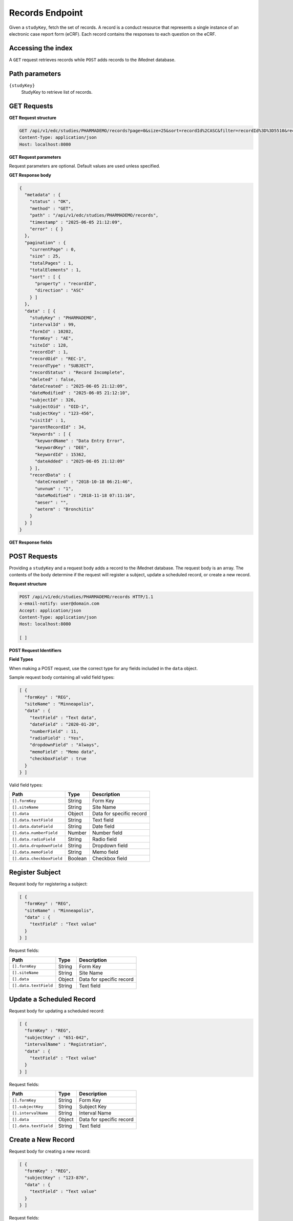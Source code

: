 Records Endpoint
================

Given a ``studyKey``, fetch the set of records. A record is a conduct resource that
represents a single instance of an electronic case report form (eCRF). Each record
contains the responses to each question on the eCRF.

Accessing the index
-------------------

A ``GET`` request retrieves records while ``POST`` adds records to the iMednet
database.

Path parameters
---------------

``{studyKey}``
  StudyKey to retrieve list of records.

GET Requests
------------

**GET Request structure**

.. code-block:: http

   GET /api/v1/edc/studies/PHARMADEMO/records?page=0&size=25&sort=recordId%2CASC&filter=recordId%3D%3D5510&recordDataFilter=aeterm%3D%3DBronchitis HTTP/1.1
   Content-Type: application/json
   Host: localhost:8080

**GET Request parameters**

Request parameters are optional. Default values are used unless specified.

+-------------------+------------------------------------------------------------------------------------------------------------------------------------------------------------------------------------------------------------+
| Parameter         | Description                                                                                                                                                                                                |
+===================+============================================================================================================================================================================================================+
| ``page``          | Which index page to be returned. Default value is ``0``.                                                                                                                                                    |
+-------------------+------------------------------------------------------------------------------------------------------------------------------------------------------------------------------------------------------------+
| ``size``          | Items per page to be returned. Default value is ``25``. Maximum items allowed per page is ``500``.                                                                                                          |
+-------------------+------------------------------------------------------------------------------------------------------------------------------------------------------------------------------------------------------------+
| ``sort``          | Name of the property by which to sort the result set. To sort in a particular direction add a comma to the property name and ``asc`` or ``desc``. To sort by multiple properties add additional sort parameters. Default value is ``recordId,asc``. |
+-------------------+------------------------------------------------------------------------------------------------------------------------------------------------------------------------------------------------------------+
| ``filter``        | Optional filter search criteria. Must follow correct syntax. Refer to :doc:`../rest_api_reference` for details.                                                                                              |
+-------------------+------------------------------------------------------------------------------------------------------------------------------------------------------------------------------------------------------------+
| ``recordDataFilter`` | Optional record data filter search criteria. Must follow correct syntax. Refer to :doc:`../rest_api_reference` for details.                                                                                |
+-------------------+------------------------------------------------------------------------------------------------------------------------------------------------------------------------------------------------------------+

**GET Response body**

.. code-block:: json

   {
     "metadata" : {
       "status" : "OK",
       "method" : "GET",
       "path" : "/api/v1/edc/studies/PHARMADEMO/records",
       "timestamp" : "2025-06-05 21:12:09",
       "error" : { }
     },
     "pagination" : {
       "currentPage" : 0,
       "size" : 25,
       "totalPages" : 1,
       "totalElements" : 1,
       "sort" : [ {
         "property" : "recordId",
         "direction" : "ASC"
       } ]
     },
     "data" : [ {
       "studyKey" : "PHARMADEMO",
       "intervalId" : 99,
       "formId" : 10202,
       "formKey" : "AE",
       "siteId" : 128,
       "recordId" : 1,
       "recordOid" : "REC-1",
       "recordType" : "SUBJECT",
       "recordStatus" : "Record Incomplete",
       "deleted" : false,
       "dateCreated" : "2025-06-05 21:12:09",
       "dateModified" : "2025-06-05 21:12:10",
       "subjectId" : 326,
       "subjectOid" : "OID-1",
       "subjectKey" : "123-456",
       "visitId" : 1,
       "parentRecordId" : 34,
       "keywords" : [ {
         "keywordName" : "Data Entry Error",
         "keywordKey" : "DEE",
         "keywordId" : 15362,
         "dateAdded" : "2025-06-05 21:12:09"
       } ],
       "recordData" : {
         "dateCreated" : "2018-10-18 06:21:46",
         "unvnum" : "1",
         "dateModified" : "2018-11-18 07:11:16",
         "aeser" : "",
         "aeterm" : "Bronchitis"
       }
     } ]
   }

**GET Response fields**

+----------------------------+---------+-------------------------------------------------------------+
| Path                       | Type    | Description                                                 |
+============================+=========+=============================================================+
| ``metadata.status``        | String  | HTTP status                                                |
+----------------------------+---------+-------------------------------------------------------------+
| ``metadata.method``        | String  | HTTP method                                                |
+----------------------------+---------+-------------------------------------------------------------+
| ``metadata.path``          | String  | Requested URI path                                         |
+----------------------------+---------+-------------------------------------------------------------+
| ``metadata.timestamp``     | String  | Timestamp when response was generated                      |
+----------------------------+---------+-------------------------------------------------------------+
| ``metadata.error``         | Object  | Detail error message from request if error occur           |
+----------------------------+---------+-------------------------------------------------------------+
| ``pagination.currentPage`` | Number  | Current index page                                         |
+----------------------------+---------+-------------------------------------------------------------+
| ``pagination.size``        | Number  | Size per page                                              |
+----------------------------+---------+-------------------------------------------------------------+
| ``pagination.totalPages``  | Number  | Total pages return from search                             |
+----------------------------+---------+-------------------------------------------------------------+
| ``pagination.totalElements`` | Number | Total elements return from search                           |
+----------------------------+---------+-------------------------------------------------------------+
| ``pagination.sort[].property`` | String | Sort property                                              |
+----------------------------+---------+-------------------------------------------------------------+
| ``pagination.sort[].direction`` | String | Sort direction                                             |
+----------------------------+---------+-------------------------------------------------------------+
| ``data[].studyKey``        | String  | Unique study key for a given study                         |
+----------------------------+---------+-------------------------------------------------------------+
| ``data[].intervalId``      | Number  | Unique system identifier for Interval                      |
+----------------------------+---------+-------------------------------------------------------------+
| ``data[].formId``          | Number  | Form ID                                                    |
+----------------------------+---------+-------------------------------------------------------------+
| ``data[].formKey``         | String  | Form Key                                                   |
+----------------------------+---------+-------------------------------------------------------------+
| ``data[].siteId``          | Number  | Unique system identifier for site                          |
+----------------------------+---------+-------------------------------------------------------------+
| ``data[].recordId``        | Number  | Unique system identifier for record                        |
+----------------------------+---------+-------------------------------------------------------------+
| ``data[].recordOid``       | String  | Client-assigned record OID                                 |
+----------------------------+---------+-------------------------------------------------------------+
| ``data[].recordType``      | String  | Type of record                                             |
+----------------------------+---------+-------------------------------------------------------------+
| ``data[].recordStatus``    | String  | User defined record status                                 |
+----------------------------+---------+-------------------------------------------------------------+
| ``data[].subjectId``       | Number  | Mednet Subject ID                                          |
+----------------------------+---------+-------------------------------------------------------------+
| ``data[].subjectOid``      | String  | Client-assigned subject OID                                |
+----------------------------+---------+-------------------------------------------------------------+
| ``data[].subjectKey``      | String  | Protocol-assigned subject identifier                       |
+----------------------------+---------+-------------------------------------------------------------+
| ``data[].visitId``         | Number  | Unique system identifier for the subject visit instance    |
+----------------------------+---------+-------------------------------------------------------------+
| ``data[].keywords``        | Array   | All keywords currently associated with the record          |
+----------------------------+---------+-------------------------------------------------------------+
| ``data[].recordData``      | Object  | Record data detail                                         |
+----------------------------+---------+-------------------------------------------------------------+
| ``data[].deleted``         | Boolean | Record deleted flag                                        |
+----------------------------+---------+-------------------------------------------------------------+
| ``data[].parentRecordId``  | Number  | Parent Record Id                                           |
+----------------------------+---------+-------------------------------------------------------------+
| ``data[].dateCreated``     | String  | Date when this record was created                          |
+----------------------------+---------+-------------------------------------------------------------+
| ``data[].dateModified``    | String  | Last date modified of this record                          |
+----------------------------+---------+-------------------------------------------------------------+

POST Requests
-------------

Providing a ``studyKey`` and a request body adds a record to the iMednet database.
The request body is an array. The contents of the body determine if the request
will register a subject, update a scheduled record, or create a new record.

**Request structure**

.. code-block:: http

   POST /api/v1/edc/studies/PHARMADEMO/records HTTP/1.1
   x-email-notify: user@domain.com
   Accept: application/json
   Content-Type: application/json
   Host: localhost:8080

   [ ]

**POST Request Identifiers**

+---------------------+--------------------------------------+-------------------------------------------+
| Identifier          | Name                                 | Description                               |
+=====================+======================================+===========================================+
| ``formKey``         | User defined form key                |                                          |
+---------------------+--------------------------------------+-------------------------------------------+
| ``formId``          | System generated form identifier     |                                          |
+---------------------+--------------------------------------+-------------------------------------------+
| ``siteName``        | User defined site name               |                                          |
+---------------------+--------------------------------------+-------------------------------------------+
| ``siteId``          | System generated site identifier     |                                          |
+---------------------+--------------------------------------+-------------------------------------------+
| ``subjectKey``      | Patient Display ID Full              |                                          |
+---------------------+--------------------------------------+-------------------------------------------+
| ``subjectId``       | System generated subject identifier  |                                          |
+---------------------+--------------------------------------+-------------------------------------------+
| ``subjectOid``      | User assigned subject OID            |                                          |
+---------------------+--------------------------------------+-------------------------------------------+
| ``intervalName``    | User defined interval name           |                                          |
+---------------------+--------------------------------------+-------------------------------------------+
| ``intervalId``      | System generated interval identifier |                                          |
+---------------------+--------------------------------------+-------------------------------------------+
| ``recordId``        | System generated record identifier   |                                          |
+---------------------+--------------------------------------+-------------------------------------------+
| ``recordOid``       | User defined record OID              |                                          |
+---------------------+--------------------------------------+-------------------------------------------+

**Field Types**

When making a POST request, use the correct type for any fields included in the
``data`` object.

Sample request body containing all valid field types:

.. code-block:: json

   [ {
     "formKey" : "REG",
     "siteName" : "Minneapolis",
     "data" : {
       "textField" : "Text data",
       "dateField" : "2020-01-20",
       "numberField" : 11,
       "radioField" : "Yes",
       "dropdownField" : "Always",
       "memoField" : "Memo data",
       "checkboxField" : true
     }
   } ]

Valid field types:

+---------------------------+---------+-------------------------------+
| Path                      | Type    | Description                   |
+===========================+=========+===============================+
| ``[].formKey``            | String  | Form Key                      |
+---------------------------+---------+-------------------------------+
| ``[].siteName``           | String  | Site Name                     |
+---------------------------+---------+-------------------------------+
| ``[].data``               | Object  | Data for specific record      |
+---------------------------+---------+-------------------------------+
| ``[].data.textField``     | String  | Text field                    |
+---------------------------+---------+-------------------------------+
| ``[].data.dateField``     | String  | Date field                    |
+---------------------------+---------+-------------------------------+
| ``[].data.numberField``   | Number  | Number field                  |
+---------------------------+---------+-------------------------------+
| ``[].data.radioField``    | String  | Radio field                   |
+---------------------------+---------+-------------------------------+
| ``[].data.dropdownField`` | String  | Dropdown field                |
+---------------------------+---------+-------------------------------+
| ``[].data.memoField``     | String  | Memo field                    |
+---------------------------+---------+-------------------------------+
| ``[].data.checkboxField`` | Boolean | Checkbox field                |
+---------------------------+---------+-------------------------------+

Register Subject
----------------

Request body for registering a subject:

.. code-block:: json

   [ {
     "formKey" : "REG",
     "siteName" : "Minneapolis",
     "data" : {
       "textField" : "Text value"
     }
   } ]

Request fields:

+-----------------------+---------+-------------------------------+
| Path                  | Type    | Description                   |
+=======================+=========+===============================+
| ``[].formKey``        | String  | Form Key                      |
+-----------------------+---------+-------------------------------+
| ``[].siteName``       | String  | Site Name                     |
+-----------------------+---------+-------------------------------+
| ``[].data``           | Object  | Data for specific record      |
+-----------------------+---------+-------------------------------+
| ``[].data.textField`` | String  | Text field                    |
+-----------------------+---------+-------------------------------+

Update a Scheduled Record
-------------------------

Request body for updating a scheduled record:

.. code-block:: json

   [ {
     "formKey" : "REG",
     "subjectKey" : "651-042",
     "intervalName" : "Registration",
     "data" : {
       "textField" : "Text value"
     }
   } ]

Request fields:

+-----------------------+---------+-------------------------------+
| Path                  | Type    | Description                   |
+=======================+=========+===============================+
| ``[].formKey``        | String  | Form Key                      |
+-----------------------+---------+-------------------------------+
| ``[].subjectKey``     | String  | Subject Key                   |
+-----------------------+---------+-------------------------------+
| ``[].intervalName``   | String  | Interval Name                 |
+-----------------------+---------+-------------------------------+
| ``[].data``           | Object  | Data for specific record      |
+-----------------------+---------+-------------------------------+
| ``[].data.textField`` | String  | Text field                    |
+-----------------------+---------+-------------------------------+

Create a New Record
-------------------

Request body for creating a new record:

.. code-block:: json

   [ {
     "formKey" : "REG",
     "subjectKey" : "123-876",
     "data" : {
       "textField" : "Text value"
     }
   } ]

Request fields:

+-----------------------+---------+-------------------------------+
| Path                  | Type    | Description                   |
+=======================+=========+===============================+
| ``[].formKey``        | String  | Form Key                      |
+-----------------------+---------+-------------------------------+
| ``[].subjectKey``     | String  | Subject Key                   |
+-----------------------+---------+-------------------------------+
| ``[].data``           | Object  | Data for specific record      |
+-----------------------+---------+-------------------------------+
| ``[].data.textField`` | String  | Text field                    |
+-----------------------+---------+-------------------------------+

Response body
-------------

The POST request returns a ``batchId`` and a ``state`` which can be used to check
on the status of the record being added via ``GET`` requests to the jobs
endpoint.

.. code-block:: json

   {
     "jobId": "9663fe34-eec7-460a-a820-097f1eb2875e",
     "batchId" : "c3q191e4-f894-72cd-a753-b37283eh0866",
     "state": "created"
   }

`Portal docs <https://portal.prod.imednetapi.com/docs/records>`_
